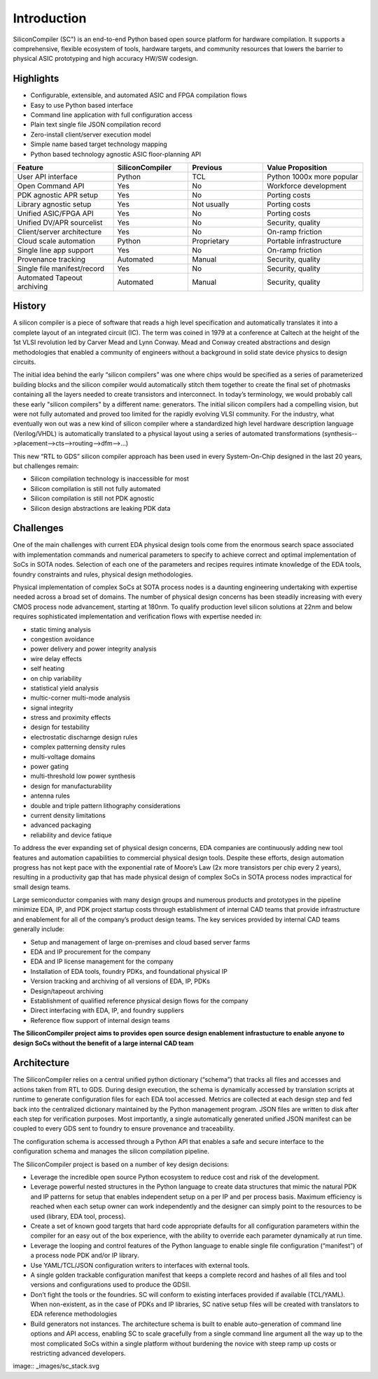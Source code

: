 Introduction
===================================

SiliconCompiler (SC") is an end-to-end Python based open source platform for
hardware compilation. It supports a comprehensive, flexible ecosystem of
tools, hardware targets, and community resources that lowers the barrier to physical ASIC prototyping and high accuracy HW/SW codesign.

Highlights
----------------
* Configurable, extensible, and automated ASIC and FPGA compilation flows
* Easy to use Python based interface
* Command line application with full configuration access
* Plain text single file JSON compilation record
* Zero-install client/server execution model
* Simple name based target technology mapping
* Python based technology agnostic ASIC floor-planning API

.. list-table::
   :widths: 20 15 15 20
   :header-rows: 1

   * - Feature
     - SiliconCompiler
     - Previous
     - Value Proposition
   * - User API interface
     - Python
     - TCL
     - Python 1000x more popular
   * - Open Command API
     - Yes
     - No
     - Workforce development
   * - PDK agnostic APR setup
     - Yes
     - No
     - Porting costs
   * - Library agnostic setup
     - Yes
     - Not usually
     - Porting costs
   * - Unified ASIC/FPGA API
     - Yes
     - No
     - Porting costs
   * - Unified DV/APR sourcelist
     - Yes
     - No
     - Security, quality
   * - Client/server architecture
     - Yes
     - No
     - On-ramp friction
   * - Cloud scale automation
     - Python
     - Proprietary
     - Portable infrastructure
   * - Single line app support
     - Yes
     - No
     - On-ramp friction
   * - Provenance tracking
     - Automated
     - Manual
     - Security, quality
   * - Single file manifest/record
     - Yes
     - No
     - Security, quality
   * - Automated Tapeout archiving
     - Automated
     - Manual
     - Security, quality


History
----------------

A silicon compiler is a piece of software that reads a high level specification
and automatically translates it into a complete layout of an integrated circuit
(IC). The term was coined in 1979 at a conference at Caltech at the height of
the 1st VLSI revolution led by Carver Mead and Lynn Conway. Mead and Conway
created abstractions and design methodologies that enabled a community of
engineers without a background in solid state device physics to design
circuits.


The initial idea behind the early “silicon compilers” was one where chips
would be specified as a series of parameterized building blocks and the
silicon compiler would automatically stitch them together to create the final
set of photmasks containing all the layers needed to create transistors and
interconnect. In today’s terminology, we would probably call these early
"silicon compilers" by a different name: generators. The initial silicon
compilers had a compelling vision, but were not fully automated and proved too
limited for the rapidly evolving VLSI community. For the industry, what
eventually won out was a new kind of silicon compiler where a standardized high
level hardware description language (Verilog/VHDL) is automatically translated
to a physical layout using a series of automated transformations
(synthesis-->placement-->cts-->routing-->dfm-->...)

This new “RTL to GDS” silicon compiler approach has been used in every
System-On-Chip designed in the last 20 years, but challenges remain:

* Silicon compilation technology is inaccessible for most
* Silicon compilation is still not fully automated
* Silicon compilation is still not PDK agnostic
* Silicon design abstractions are leaking PDK data


Challenges
----------------

One of the main challenges with current EDA physical design tools come from the
enormous search space associated with implementation commands and numerical
parameters  to specify to achieve correct and optimal implementation of SoCs
in SOTA nodes. Selection of each one of the parameters and recipes requires
intimate knowledge of the EDA tools, foundry constraints and rules, physical
design methodologies.

Physical implementation of complex SoCs at SOTA process nodes is a daunting
engineering undertaking with expertise needed across a broad set of domains.
The number of physical design concerns has been steadily increasing with every
CMOS process node advancement, starting at 180nm. To qualify production level
silicon solutions at 22nm and below requires sophisticated implementation and
verification flows with expertise needed in:

* static timing analysis
* congestion avoidance
* power delivery and power integrity analysis
* wire delay effects
* self heating
* on chip variability
* statistical yield analysis
* multic-corner multi-mode analysis
* signal integrity
* stress and proximity effects
* design for testability
* electrostatic discharnge design rules
* complex patterning density rules
* multi-voltage domains
* power gating
* multi-threshold low power synthesis
* design for manufacturability
* antenna rules
* double and triple pattern lithography considerations
* current density limitations
* advanced packaging
* reliability and device fatique

To address the ever expanding set of physical design concerns, EDA companies
are continuously adding new tool features and automation capabilities to
commercial physical design tools. Despite these efforts, design
automation progress has not kept pace with the exponential rate of Moore’s Law
(2x more transistors per chip every 2 years), resulting in a productivity gap
that has made physical design of complex SoCs in SOTA process nodes impractical
for small design teams.

Large semiconductor companies with many design groups and numerous products
and prototypes in the pipeline minimize EDA, IP, and PDK project startup costs
through establishment of internal CAD teams that provide infrastructure and
enablement for all of the company’s product design teams. The key services
provided by internal CAD teams generally include:

* Setup and management of large on-premises and cloud based server farms
* EDA and IP procurement for the company
* EDA and IP license management for the company
* Installation of EDA tools, foundry PDKs, and foundational physical IP
* Version tracking and archiving of all versions of EDA, IP, PDKs
* Design/tapeout archiving
* Establishment of qualified reference physical design flows for the company
* Direct interfacing with EDA, IP, and foundry suppliers
* Reference flow support of internal design teams

**The SiliconCompiler project aims to provides open source design enablement
infrastucture to enable anyone to design SoCs without the benefit of a large
internal CAD team**

Architecture
-------------

The SiliconCompiler relies on a central unified python dictionary (“schema”)
that tracks all files and accesses and actions taken from RTL to GDS. During
design execution, the schema is dynamically accessed by translation scripts at
runtime to generate configuration files for each EDA tool accessed. Metrics are
collected at each design step and fed back into the centralized dictionary
maintained by the Python management program. JSON files are written to disk
after each step for verification purposes. Most importantly, a single
automatically generated unified JSON manifest can be coupled to every GDS sent
to foundry to ensure provenance and traceability.

The configuration schema is accessed through a Python API that enables a safe
and secure interface to the configuration schema and manages the silicon
compilation pipeline.

The SiliconCompiler project is based on a number of key design decisions:

* Leverage the incredible open source Python ecosystem to reduce cost and risk
  of the development.
* Leverage powerful nested structures in the Python language to create data
  structures that mimic the natural PDK and IP patterns for setup that enables
  independent setup on a per IP and per process basis. Maximum efficiency is
  reached when each setup owner can work independently and the designer can
  simply point to the resources to be used (library, EDA tool, process).
* Create a set of known good targets that hard code appropriate defaults for
  all configuration parameters within the compiler for an easy out of the box
  experience, with the ability to override each parameter dynamically at run
  time.
* Leverage the looping and control features of the Python language to enable
  single file configuration (“manifest”) of a process node PDK and/or IP
  library.
* Use YAML/TCL/JSON configuration writers to interfaces with external tools.
* A single golden trackable configuration manifest that keeps a complete record
  and hashes of all files and tool versions and configurations used to produce
  the GDSII.
* Don’t fight the tools or the foundries. SC will conform to existing
  interfaces provided if available (TCL/YAML). When non-existent, as in the
  case of PDKs and IP libraries, SC native setup files will be created with
  translators to EDA reference methodologies
* Build generators not instances. The architecture schema is built to enable
  auto-generation of command line options and API access, enabling SC to
  scale gracefully from a single command line argument all the way up to the
  most complicated SoCs within a single platform without burdening the novice
  with steep ramp up costs or restricting advanced developers.

image:: _images/sc_stack.svg
